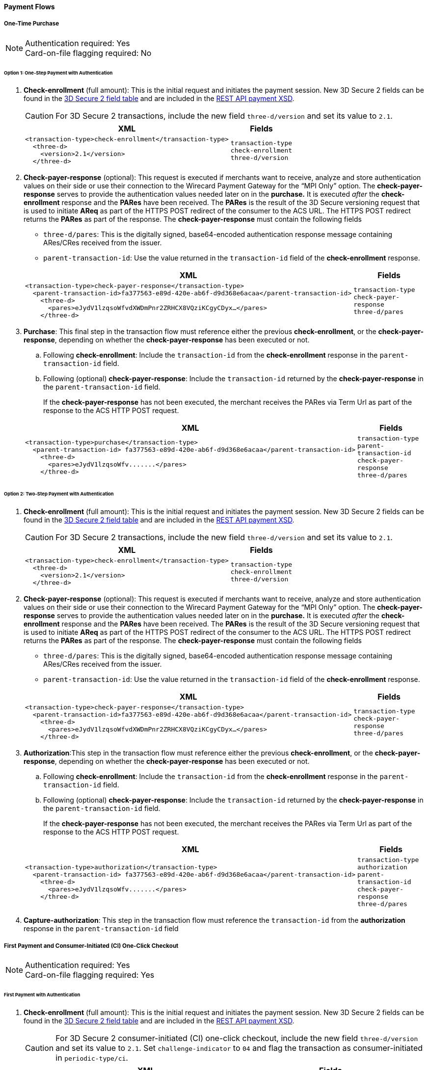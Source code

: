 [#API_CC_3DS2_PaymentFlows]
==== Payment Flows

[#API_CC_3DS2_PaymentFlows_OneTimePurchase]
===== One-Time Purchase

[NOTE]
====
Authentication required: Yes +
Card-on-file flagging required: No 
====

====== Option 1: One-Step Payment with *Authentication*

. *Check-enrollment* (full amount): This is the initial request and initiates the payment session. New 3D Secure 2 fields can be found in the <<CreditCard_3DS2_Fields, 3D Secure 2 field table>> and are included in the <<Appendix_Xml, REST API payment XSD>>. 
+
CAUTION: For 3D Secure 2 transactions, include the new field ``three-d/version`` and set its value to ``2.1``.
+
[%autowidth]
|===
|XML |Fields

a|
----
<transaction-type>check-enrollment</transaction-type>
  <three-d>
    <version>2.1</version>
  </three-d> 
----
m|transaction-type +
check-enrollment +
three-d/version
|===
+
. *Check-payer-response* (optional): This request is executed if merchants want to receive, analyze and store authentication values on their side or use their connection to the Wirecard Payment Gateway for the “MPI Only” option.  The *check-payer-response* serves to provide the authentication values needed later on in the *purchase.* It is executed _after_ the *check-enrollment* response and the *PARes* have been received. The *PARes* is the result of the 3D Secure versioning request that is used to initiate *AReq* as part of the HTTPS POST redirect of the consumer to the ACS URL. The HTTPS POST redirect returns the *PARes* as part of the response. The *check-payer-response* must contain the following fields
 - ``three-d/pares``: This is the digitally signed, base64-encoded authentication response message containing ARes/CRes received from the issuer.
 - ``parent-transaction-id``: Use the value returned in the ``transaction-id`` field of the *check-enrollment* response.

+
[%autowidth]
|===
|XML |Fields

a|
----
<transaction-type>check-payer-response</transaction-type>
  <parent-transaction-id>fa377563-e89d-420e-ab6f-d9d368e6acaa</parent-transaction-id>
    <three-d>
      <pares>eJydV1lzqsoWfvdXWDmPnr2ZRHCX8VQziKCgyCDyx…</pares>
    </three-d> 
----
m|transaction-type +
check-payer-response +
three-d/pares
|===
+
. *Purchase*: This final step in the transaction flow must reference either the previous *check-enrollment*, or the *check-payer-response*, depending on whether the *check-payer-response* has been executed or not.

.. Following *check-enrollment*: Include the ``transaction-id`` from the *check-enrollment* response in the ``parent-transaction-id`` field.
.. Following (optional) *check-payer-response*: Include the ``transaction-id`` returned by the *check-payer-response* in the ``parent-transaction-id`` field.

+
If the *check-payer-response* has not been executed, the merchant receives the PARes via Term Url as part of the response to the ACS HTTP POST request.

+
[%autowidth]
|===
|XML |Fields

a|
----
<transaction-type>purchase</transaction-type>
  <parent-transaction-id> fa377563-e89d-420e-ab6f-d9d368e6acaa</parent-transaction-id>
    <three-d>
      <pares>eJydV1lzqsoWfv.......</pares> 
    </three-d> 
----
m|transaction-type +
parent-transaction-id +
check-payer-response +
three-d/pares
|===

//-

====== Option 2: Two-Step Payment with *Authentication*

. *Check-enrollment* (full amount): This is the initial request and initiates the payment session. New 3D Secure 2 fields can be found in the <<CreditCard_3DS2_Fields, 3D Secure 2 field table>> and are included in the <<Appendix_Xml, REST API payment XSD>>. 
+
CAUTION: For 3D Secure 2 transactions, include the new field ``three-d/version`` and set its value to ``2.1``.
+
[%autowidth]
|===
|XML |Fields

a|
----
<transaction-type>check-enrollment</transaction-type>
  <three-d>
    <version>2.1</version>
  </three-d> 
----
m|transaction-type +
check-enrollment +
three-d/version
|===
+
. *Check-payer-response* (optional): This request is executed if merchants want to receive, analyze and store authentication values on their side or use their connection to the Wirecard Payment Gateway for the “MPI Only” option.  The *check-payer-response* serves to provide the authentication values needed later on in the *purchase.* It is executed _after_ the *check-enrollment* response and the *PARes* have been received. The *PARes* is the result of the 3D Secure versioning request that is used to initiate *AReq* as part of the HTTPS POST redirect of the consumer to the ACS URL. The HTTPS POST redirect returns the *PARes* as part of the response. The *check-payer-response* must contain the following fields
 - ``three-d/pares``: This is the digitally signed, base64-encoded authentication response message containing ARes/CRes received from the issuer.
 - ``parent-transaction-id``: Use the value returned in the ``transaction-id`` field of the *check-enrollment* response.

+
[%autowidth]
|===
|XML |Fields

a|
----
<transaction-type>check-payer-response</transaction-type>
  <parent-transaction-id>fa377563-e89d-420e-ab6f-d9d368e6acaa</parent-transaction-id>
    <three-d>
      <pares>eJydV1lzqsoWfvdXWDmPnr2ZRHCX8VQziKCgyCDyx…</pares>
    </three-d> 
----
m|transaction-type +
check-payer-response +
three-d/pares
|===

. *Authorization*:This step in the transaction flow must reference either the previous *check-enrollment*, or the *check-payer-response*, depending on whether the *check-payer-response* has been executed or not.

.. Following *check-enrollment*: Include the ``transaction-id`` from the *check-enrollment* response in the ``parent-transaction-id`` field.
.. Following (optional) *check-payer-response*: Include the ``transaction-id`` returned by the *check-payer-response* in the ``parent-transaction-id`` field.


+
If the *check-payer-response* has not been executed, the merchant receives the PARes via Term Url as part of the response to the ACS HTTP POST request.

+
[%autowidth]
|===
|XML |Fields

a|
----
<transaction-type>authorization</transaction-type>
  <parent-transaction-id> fa377563-e89d-420e-ab6f-d9d368e6acaa</parent-transaction-id>
    <three-d>
      <pares>eJydV1lzqsoWfv.......</pares> 
    </three-d> 
----
m|transaction-type +
authorization +
parent-transaction-id +
check-payer-response +
three-d/pares
|===
+
. *Capture-authorization*: This step in the transaction flow must reference the ``transaction-id`` from the *authorization* response in the ``parent-transaction-id`` field

[#API_CC_3DS2_PaymentFlows_FirstPaymentCICheckout]
===== First Payment and Consumer-Initiated (CI) One-Click Checkout 

[NOTE]
====
Authentication required: Yes +
Card-on-file flagging required: Yes 
====

====== First Payment with Authentication

. *Check-enrollment* (full amount): This is the initial request and initiates the payment session. New 3D Secure 2 fields can be found in the <<CreditCard_3DS2_Fields, 3D Secure 2 field table>> and are included in the <<Appendix_Xml, REST API payment XSD>>. 
+
CAUTION: For 3D Secure 2 consumer-initiated  (CI) one-click checkout, include the new field ``three-d/version`` and set its value to ``2.1``. Set ``challenge-indicator`` to ``04`` and flag the transaction as consumer-initiated in ``periodic-type/ci``.
+
[%autowidth]
|===
|XML |Fields

a|
----
<transaction-type>check-enrollment</transaction-type>
<account-holder>
  <account-info>
    <challenge-indicator>04</challenge-indicator>
  </account-info>
</account-holder>
<three-d>
  <version>2.1</version>
</three-d>
<periodic>
  <periodic-type>ci</periodic-type>
  <sequence-type>first</sequence-type>
</periodic>
<card>
  <merchant-tokenization-flag>true</merchant-tokenization-flag>
</card> 
----
m|transaction-type +
check-enrollment +
account-info/challenge-indicator +
three-d/version +
periodic-type/ci +
sequence-type/first +
card/merchant-tokenization-flag
|===

. *Check-payer-response* (optional): This request is executed if merchants want to receive, analyze and store authentication values on their side or use their connection to the Wirecard Payment Gateway for the “MPI Only” option.  The *check-payer-response* serves to provide the authentication values needed later on in the *purchase.* It is executed _after_ the *check-enrollment* response and the *PARes* have been received. The *PARes* is the result of the 3D Secure versioning request that is used to initiate *AReq* as part of the HTTPS POST redirect of the consumer to the ACS URL. The HTTPS POST redirect returns the *PARes* as part of the response. The *check-payer-response* must contain the following fields
 - ``three-d/pares``: This is the digitally signed, base64-encoded authentication response message containing ARes/CRes received from the issuer.
 - ``parent-transaction-id``: Use the value returned in the ``transaction-id`` field of the *check-enrollment* response.

+
[%autowidth]
|===
|XML |Fields

a|
----
<transaction-type>check-payer-response</transaction-type>
  <parent-transaction-id>fa377563-e89d-420e-ab6f-d9d368e6acaa</parent-transaction-id>
    <three-d>
      <pares>eJydV1lzqsoWfvdXWDmPnr2ZRHCX8VQziKCgyCDyx…</pares>
    </three-d> 
----
m|transaction-type +
check-payer-response +
three-d/pares
|===